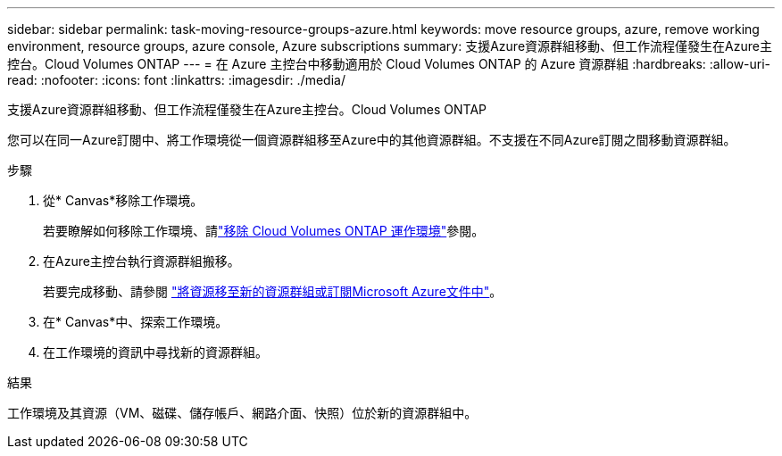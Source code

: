 ---
sidebar: sidebar 
permalink: task-moving-resource-groups-azure.html 
keywords: move resource groups, azure, remove working environment, resource groups, azure console, Azure subscriptions 
summary: 支援Azure資源群組移動、但工作流程僅發生在Azure主控台。Cloud Volumes ONTAP 
---
= 在 Azure 主控台中移動適用於 Cloud Volumes ONTAP 的 Azure 資源群組
:hardbreaks:
:allow-uri-read: 
:nofooter: 
:icons: font
:linkattrs: 
:imagesdir: ./media/


[role="lead"]
支援Azure資源群組移動、但工作流程僅發生在Azure主控台。Cloud Volumes ONTAP

您可以在同一Azure訂閱中、將工作環境從一個資源群組移至Azure中的其他資源群組。不支援在不同Azure訂閱之間移動資源群組。

.步驟
. 從* Canvas*移除工作環境。
+
若要瞭解如何移除工作環境、請link:https://docs.netapp.com/us-en/bluexp-cloud-volumes-ontap/task-removing.html["移除 Cloud Volumes ONTAP 運作環境"]參閱。

. 在Azure主控台執行資源群組搬移。
+
若要完成移動、請參閱 link:https://learn.microsoft.com/en-us/azure/azure-resource-manager/management/move-resource-group-and-subscription["將資源移至新的資源群組或訂閱Microsoft Azure文件中"^]。

. 在* Canvas*中、探索工作環境。
. 在工作環境的資訊中尋找新的資源群組。


.結果
工作環境及其資源（VM、磁碟、儲存帳戶、網路介面、快照）位於新的資源群組中。
